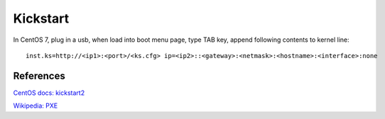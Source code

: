 Kickstart
=========

In CentOS 7, plug in a usb, when load into boot menu page, type TAB key, append
following contents to kernel line:

::

    inst.ks=http://<ip1>:<port>/<ks.cfg> ip=<ip2>::<gateway>:<netmask>:<hostname>:<interface>:none



References
----------

`CentOS docs: kickstart2 <https://docs.centos.org/en-US/centos/install-guide/Kickstart2/>`_

`Wikipedia: PXE <https://en.wikipedia.org/wiki/Preboot_Execution_Environment>`_
